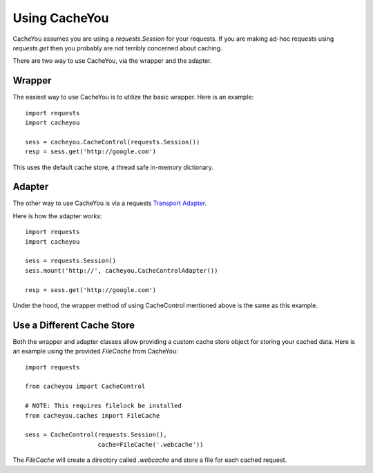 ..
  SPDX-FileCopyrightText: SPDX-FileCopyrightText: 2015 Eric Larson

  SPDX-License-Identifier: Apache-2.0

===============
 Using CacheYou
===============

CacheYou assumes you are using a `requests.Session` for your
requests. If you are making ad-hoc requests using `requests.get` then
you probably are not terribly concerned about caching.

There are two way to use CacheYou, via the wrapper and the
adapter.


Wrapper
=======

The easiest way to use CacheYou is to utilize the basic
wrapper. Here is an example: ::

  import requests
  import cacheyou

  sess = cacheyou.CacheControl(requests.Session())
  resp = sess.get('http://google.com')

This uses the default cache store, a thread safe in-memory dictionary.


Adapter
=======

The other way to use CacheYou is via a requests `Transport
Adapter`_.

Here is how the adapter works: ::

  import requests
  import cacheyou

  sess = requests.Session()
  sess.mount('http://', cacheyou.CacheControlAdapter())

  resp = sess.get('http://google.com')


Under the hood, the wrapper method of using CacheControl mentioned
above is the same as this example.


Use a Different Cache Store
===========================

Both the wrapper and adapter classes allow providing a custom cache
store object for storing your cached data. Here is an example using
the provided `FileCache` from CacheYou: ::

  import requests

  from cacheyou import CacheControl

  # NOTE: This requires filelock be installed
  from cacheyou.caches import FileCache

  sess = CacheControl(requests.Session(),
                      cache=FileCache('.webcache'))


The `FileCache` will create a directory called `.webcache` and store a
file for each cached request.



.. _Transport Adapter: http://docs.python-requests.org/en/latest/user/advanced/#transport-adapters
